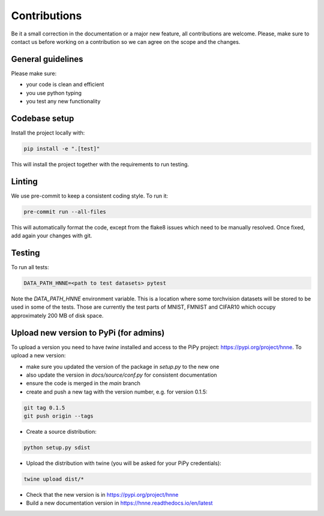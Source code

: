 .. _contributions_guide:

Contributions
=============

Be it a small correction in the documentation or a major new feature, all contributions are welcome. Please, make sure
to contact us before working on a contribution so we can agree on the scope and the changes.

General guidelines
------------------

Please make sure:

- your code is clean and efficient
- you use python typing
- you test any new functionality


Codebase setup
--------------

Install the project locally with:

.. code-block:: python

    pip install -e ".[test]"

This will install the project together with the requirements to run testing.

Linting
-------

We use pre-commit to keep a consistent coding style. To run it:

.. code-block:: bash

    pre-commit run --all-files

This will automatically format the code, except from the flake8 issues which need to be manually resolved. Once fixed,
add again your changes with git.

Testing
-------

To run all tests:

.. code-block:: python

    DATA_PATH_HNNE=<path to test datasets> pytest

Note the `DATA_PATH_HNNE` environment variable. This is a location where some torchvision datasets will be stored to be
used in some of the tests. Those are currently the test parts of MNIST, FMNIST and CIFAR10 which occupy approximately
200 MB of disk space.

Upload new version to PyPi (for admins)
---------------------------------------

To upload a version you need to have `twine` installed and access to the PiPy project: https://pypi.org/project/hnne.
To upload a new version:

- make sure you updated the version of the package in `setup.py` to the new one
- also update the version in `docs/source/conf.py` for consistent documentation
- ensure the code is merged in the `main` branch
- create and push a new tag with the version number, e.g. for version 0.1.5:
.. code-block:: bash

    git tag 0.1.5
    git push origin --tags
- Create a source distribution:
.. code-block:: bash

    python setup.py sdist
- Upload the distribution with twine (you will be asked for your PiPy credentials):
.. code-block:: bash

    twine upload dist/*

- Check that the new version is in https://pypi.org/project/hnne
- Build a new documentation version in https://hnne.readthedocs.io/en/latest
